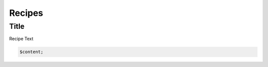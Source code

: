.. _recipes:

Recipes
=======

Title
-----------------------

Recipe Text

.. code-block:: php

    $content;
